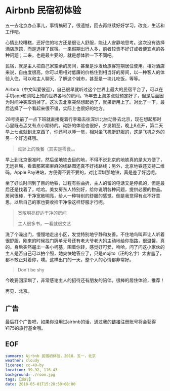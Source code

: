 * Airbnb 民宿初体验

五一去北京办点事儿，事情搞砸了，很遗憾，回去再继续好好学习，改变，生活和工作吧。

心情比较糟糕，还好住的地方还是很让人舒服，能让人安静地思考。这次没有选择酒店旅馆，而是选择了民宿。一来假期出行人多，前者较贵不好订或者便宜点的各种问题；二来，也是最主要的，就是想体验一下不同吧。

民宿，就是主人把自己家空余的房间，甚至是沙发给旅客短期居住使用。相对酒店来说，自由度很高，你可以用相对低廉的价格住到相当好的房间，以一种客人的体验入住，可以和主人聊天，了解这个城市，甚至是一块儿吃饭，等等。

Airbnb（中文叫爱彼迎），自己很早就听过这个世界上最大的民宿平台了，可以在手机app和网站上预约世界各地的房间。15年去上海差点就预定好了，但是后面因为时间冲突取消掉了。这次去北京突然想起她了，就果断用上了。对比了一下，最后选择了一个看起来很不错，实际上也很好的地方。

28号提前了一点下班就直接提着行李箱去往深圳北坐动卧去北京，现在想起那时心里既忐忑又有点小期待的。动卧的体验也很好，夕发朝至，晚上8点开，第二天早上七点就到北京西了，你还可以睡一觉，相对坐飞机挺舒服的，这是飞机之外的另一个好选择哦。

[[file:gt.jpg]]

#+BEGIN_QUOTE
动卧上的晚餐（其实是零食。。
#+END_QUOTE

早上到北京很准时，然后坐地铁去目的地，不得不说北京的地铁真的是太方便了，无远弗届，看着那密密麻麻的线路图还真不好找路线；另外，北京地铁还支持二维码，Apple Pay进站，方便得不要不要的，对比深圳那地铁，真是差了好远呢。

坐了好长时间到了目的地铁，过程有些曲折，主人的留的电话又是停机的，但是最后还是找着了，哈哈。美女房东人特别好，给你说明各种问题，提供必要的物品。房间很棒，干净宽敞明亮，给人一种特别的舒服的感觉。倒是我觉得有点不好意思，以后自己的家也要收拾干净像这样舒服才行呢。

[[file:room.jpg]]

[[file:living-room.jpg]]

#+BEGIN_QUOTE
宽敞明亮舒适干净的房间

主人很多书，一看就很文艺
#+END_QUOTE

洗了个澡出门，慢慢地走出小区，发觉特别地宁静和友善。不住地鸟叫声让人听着很舒服，刚来的时候找门牌单元号还有老大爷老大妈主动地给你指路，很温馨，真的。身后突然遛出一条小柯基，围着你转，感觉好可爱，哈哈，问了问这小家伙的主人是否自己可以拍个照，她爽快地答应了，只是mojito（汪的名字）太害羞了，都不敢正对着你，噗。这样出门的一天，整个人的心情都非常好。

[[file:mojito.jpg]]

#+BEGIN_QUOTE
Don't be shy
#+END_QUOTE

今晚要回深圳了，非常感谢主人的招待还有朋友的陪伴。很棒的居住体验，推荐！

再见，北京。


** 广告

最后打个广告吧，如果你没用过airbnb的话，通过我的[[https://abnb.me/e/6FuqYXhNyM][链接]]注册账号将会获得¥175的旅行基金哦。

** EOF

#+BEGIN_SRC yaml
summary: Airbnb 民宿初体验，2018，五一，北京
weather: cloudy
license: cc-40-by
location: 39.92, 116.43 
background: ./room.jpg
tags: [旅行]
date: 2018-05-01T15:28:50+08:00
#+END_SRC
